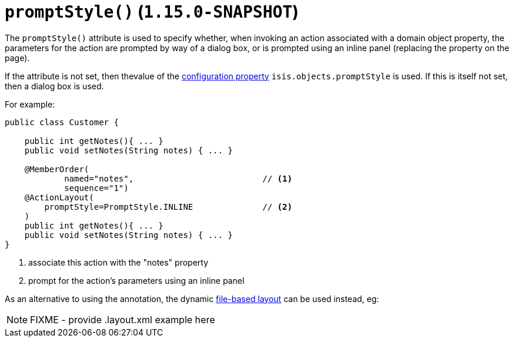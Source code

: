 [[_rgant-ActionLayout_promptStyle]]
= `promptStyle()` (`1.15.0-SNAPSHOT`)
:Notice: Licensed to the Apache Software Foundation (ASF) under one or more contributor license agreements. See the NOTICE file distributed with this work for additional information regarding copyright ownership. The ASF licenses this file to you under the Apache License, Version 2.0 (the "License"); you may not use this file except in compliance with the License. You may obtain a copy of the License at. http://www.apache.org/licenses/LICENSE-2.0 . Unless required by applicable law or agreed to in writing, software distributed under the License is distributed on an "AS IS" BASIS, WITHOUT WARRANTIES OR  CONDITIONS OF ANY KIND, either express or implied. See the License for the specific language governing permissions and limitations under the License.
:_basedir: ../../
:_imagesdir: images/


The `promptStyle()` attribute is used to specify whether, when invoking an action associated with a domain object property, the parameters for the action are prompted by way of a dialog box, or is prompted using an inline panel (replacing the property on the page).

If the attribute is not set, then thevalue of the xref:../rgcfg/rgcfg.adoc#_rgcfg_configuring-core[configuration property] `isis.objects.promptStyle` is used.
If this is itself not set, then a dialog box is used.

For example:

[source,java]
----
public class Customer {

    public int getNotes(){ ... }
    public void setNotes(String notes) { ... }

    @MemberOrder(
            named="notes",                          // <1>
            sequence="1")
    @ActionLayout(
        promptStyle=PromptStyle.INLINE              // <2>
    )
    public int getNotes(){ ... }
    public void setNotes(String notes) { ... }
}
----
<1> associate this action with the "notes" property
<2> prompt for the action's parameters using an inline panel


As an alternative to using the annotation, the dynamic xref:../ugvw/ugvw.adoc#_ugvw_layout_file-based[file-based layout] can be used instead, eg:

NOTE: FIXME - provide .layout.xml example here
